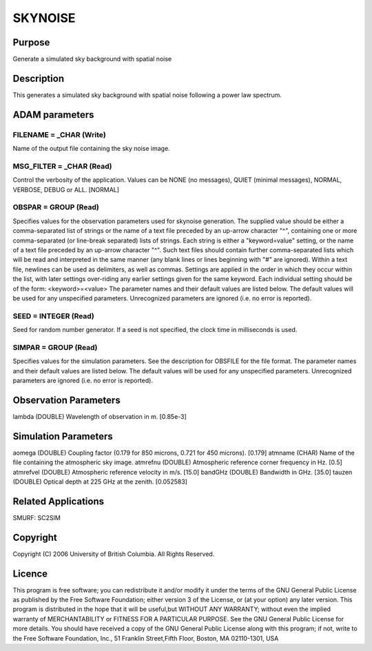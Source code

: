 

SKYNOISE
========


Purpose
~~~~~~~
Generate a simulated sky background with spatial noise


Description
~~~~~~~~~~~
This generates a simulated sky background with spatial noise following
a power law spectrum.


ADAM parameters
~~~~~~~~~~~~~~~



FILENAME = _CHAR (Write)
````````````````````````
Name of the output file containing the sky noise image.



MSG_FILTER = _CHAR (Read)
`````````````````````````
Control the verbosity of the application. Values can be NONE (no
messages), QUIET (minimal messages), NORMAL, VERBOSE, DEBUG or ALL.
[NORMAL]



OBSPAR = GROUP (Read)
`````````````````````
Specifies values for the observation parameters used for skynoise
generation.
The supplied value should be either a comma-separated list of strings
or the name of a text file preceded by an up-arrow character "^",
containing one or more comma-separated (or line-break separated) lists
of strings. Each string is either a "keyword=value" setting, or the
name of a text file preceded by an up-arrow character "^". Such text
files should contain further comma-separated lists which will be read
and interpreted in the same manner (any blank lines or lines beginning
with "#" are ignored). Within a text file, newlines can be used as
delimiters, as well as commas. Settings are applied in the order in
which they occur within the list, with later settings over-riding any
earlier settings given for the same keyword.
Each individual setting should be of the form:
<keyword>=<value>
The parameter names and their default values are listed below. The
default values will be used for any unspecified parameters.
Unrecognized parameters are ignored (i.e. no error is reported).



SEED = INTEGER (Read)
`````````````````````
Seed for random number generator. If a seed is not specified, the
clock time in milliseconds is used.



SIMPAR = GROUP (Read)
`````````````````````
Specifies values for the simulation parameters. See the description
for OBSFILE for the file format.
The parameter names and their default values are listed below. The
default values will be used for any unspecified parameters.
Unrecognized parameters are ignored (i.e. no error is reported).



Observation Parameters
~~~~~~~~~~~~~~~~~~~~~~
lambda (DOUBLE) Wavelength of observation in m. [0.85e-3]


Simulation Parameters
~~~~~~~~~~~~~~~~~~~~~
aomega (DOUBLE) Coupling factor (0.179 for 850 microns, 0.721 for 450
microns). [0.179] atmname (CHAR) Name of the file containing the
atmospheric sky image. atmrefnu (DOUBLE) Atmospheric reference corner
frequency in Hz. [0.5] atmrefvel (DOUBLE) Atmospheric reference
velocity in m/s. [15.0] bandGHz (DOUBLE) Bandwidth in GHz. [35.0]
tauzen (DOUBLE) Optical depth at 225 GHz at the zenith. [0.052583]


Related Applications
~~~~~~~~~~~~~~~~~~~~
SMURF: SC2SIM


Copyright
~~~~~~~~~
Copyright (C) 2006 University of British Columbia. All Rights
Reserved.


Licence
~~~~~~~
This program is free software; you can redistribute it and/or modify
it under the terms of the GNU General Public License as published by
the Free Software Foundation; either version 3 of the License, or (at
your option) any later version.
This program is distributed in the hope that it will be useful,but
WITHOUT ANY WARRANTY; without even the implied warranty of
MERCHANTABILITY or FITNESS FOR A PARTICULAR PURPOSE. See the GNU
General Public License for more details.
You should have received a copy of the GNU General Public License
along with this program; if not, write to the Free Software
Foundation, Inc., 51 Franklin Street,Fifth Floor, Boston, MA
02110-1301, USA


